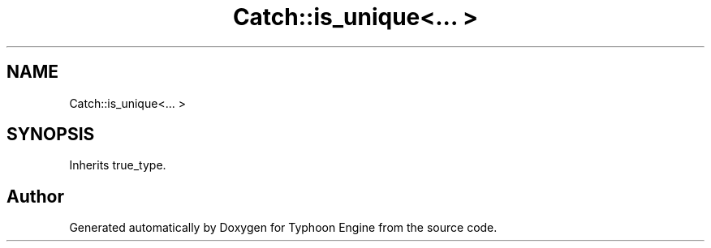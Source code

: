 .TH "Catch::is_unique<... >" 3 "Sat Jul 20 2019" "Version 0.1" "Typhoon Engine" \" -*- nroff -*-
.ad l
.nh
.SH NAME
Catch::is_unique<... >
.SH SYNOPSIS
.br
.PP
.PP
Inherits true_type\&.

.SH "Author"
.PP 
Generated automatically by Doxygen for Typhoon Engine from the source code\&.
